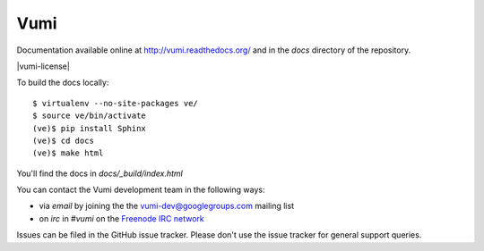 Vumi
====

Documentation available online at http://vumi.readthedocs.org/ and in the `docs` directory of the repository.

|vumi-ver| |vumi-ci| |vumi-cover| |python-ver| |vumi-docs| |vumi-downloads| |vumi-license|

.. |vumi-ver| image:: https://pypip.in/v/vumi/badge.png?text=pypi
    :alt: Vumi version
    :scale: 100%
    :target: https://pypi.python.org/pypi/vumi

.. |vumi-ci| image:: https://travis-ci.org/praekelt/vumi.png?branch=develop
    :alt: Vumi Travis CI build status
    :scale: 100%
    :target: https://travis-ci.org/praekelt/vumi

.. |vumi-cover| image:: https://coveralls.io/repos/praekelt/vumi/badge.png?branch=develop
    :alt: Vumi coverage on Coveralls
    :scale: 100%
    :target: https://coveralls.io/r/praekelt/vumi

.. |python-ver| image:: https://pypip.in/py_versions/vumi/badge.svg
    :alt: Python version
    :scale: 100%
    :target: https://pypi.python.org/pypi/vumi

.. |vumi-docs| image:: https://readthedocs.org/projects/vumi/badge/?version=latest
    :alt: Vumi documentation
    :scale: 100%
    :target: http://vumi.readthedocs.org/

.. |vumi-downloads| image:: https://pypip.in/download/vumi/badge.svg
    :alt: Vumi downloads from PyPI
    :scale: 100%
    :target: https://pypi.python.org/pypi/vumi

.. |vumi-license| .. image:: https://pypip.in/license/vumi/badge.svg
    :target: https://pypi.python.org/pypi/vumi
    :alt: Vumi license


To build the docs locally::

    $ virtualenv --no-site-packages ve/
    $ source ve/bin/activate
    (ve)$ pip install Sphinx
    (ve)$ cd docs
    (ve)$ make html

You'll find the docs in `docs/_build/index.html`

You can contact the Vumi development team in the following ways:

* via *email* by joining the the `vumi-dev@googlegroups.com`_ mailing list
* on *irc* in *#vumi* on the `Freenode IRC network`_

.. _vumi-dev@googlegroups.com: https://groups.google.com/forum/?fromgroups#!forum/vumi-dev
.. _Freenode IRC network: https://webchat.freenode.net/?channels=#vumi

Issues can be filed in the GitHub issue tracker. Please don't use the issue
tracker for general support queries.
